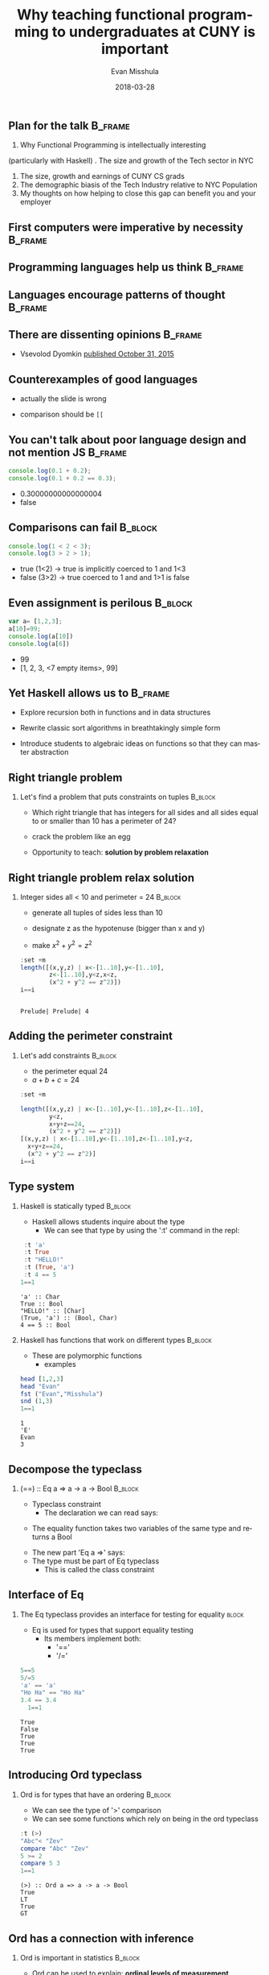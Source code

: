 #+Title: Why teaching functional programming to undergraduates at CUNY is important
#+Author: Evan Misshula
#+Email: emisshula@jjay.cuny.edu
#+Date: 2018-03-28

#+OPTIONS: H:2 toc:nil num:t
#+TAGS:       Write(w) Update(u) Fix(f) Check(c) noexport(n) export(e)
#+DESCRIPTION: 
#+KEYWORDS: 
#+LANGUAGE:  en
#+STARTUP: beamer
#+EXPORT_SELECT_TAGS: export(e)
#+EXPORT_EXCLUDE_TAGS: noexport(n)
#+LaTeX_CLASS: beamer
#+LaTeX_CLASS_OPTIONS: [presetation]
#+BEAMER_THEME: Madrid
#+COLUMNS: %45ITEM %10BEAMER_ENV(Env) %10BEAMER_ACT(Act) %4BEAMER_COL(Col) %8BEAMER_OPT(Opt)

** Plan for the talk                                                :B_frame:
   :PROPERTIES:
   :BEAMER_env: frame
   :END:
1. Why Functional Programming is intellectually interesting
\pause   
(particularly with Haskell)
\pause
2. The size and growth of the Tech sector in NYC
3. The size, growth and earnings of CUNY CS grads
4. The demographic biasis of the Tech Industry relative to NYC Population
5. My thoughts on how helping to close this gap can benefit you and
   your employer


** First computers were imperative by necessity                     :B_frame:
   :PROPERTIES:
   :BEAMER_env: frame
   :END:
#+ATTR_LATEX: :width .9\linewidth
[[./images/machineCode.png]]

** Programming languages help us think                              :B_frame:
   :PROPERTIES:
   :BEAMER_env: frame
   :END:
#+ATTR_LATEX: :width .9\linewidth
[[./images/lang.jpeg]]

** Languages encourage patterns of thought                          :B_frame:
   :PROPERTIES:
   :BEAMER_env: frame
   :END:
#+ATTR_LATEX: :width .9\linewidth
[[./images/papert.jpeg]]

** There are dissenting opinions                                    :B_frame:
   :PROPERTIES:
   :BEAMER_env: frame
   :END:
#+ATTR__LATEX: :width .6\linewidth
[[./images/noVal.jpg]]
- Vsevolod Dyomkin [[https://www.slideshare.net/vseloved/can-functional-programming-be-liberated-from-static-typing][published October 31, 2015]]


** Counterexamples of good languages
   :PROPERTIES:
   :BEAMER_env: frame
   :END:
#+ATTR_LATEX: :width .6\linewidth
[[./images/bashHorror.jpeg]]
\pause
- actually the slide is wrong
\pause
- comparison should be ~[[~


** You can't talk about poor language design and not mention JS     :B_frame:
   :PROPERTIES:
   :BEAMER_env: frame
   :END:
#+BEGIN_SRC js :cmd "babel-node --presets es2015" :exports code
console.log(0.1 + 0.2);
console.log(0.1 + 0.2 == 0.3);
#+END_SRC
\pause
- 0.30000000000000004
- false



** Comparisons can fail                                             :B_block:
   :PROPERTIES:
   :BEAMER_env: frame
   :END:
#+BEGIN_SRC js :cmd "babel-node --presets es2015" :exports code
console.log(1 < 2 < 3);
console.log(3 > 2 > 1);
#+END_SRC
\pause
- true (1<2) -> true is implicitly coerced to 1 and 1<3
- false (3>2) -> true coerced to 1 and and 1>1 is false

** Even assignment is perilous                                      :B_block:
   :PROPERTIES:
   :BEAMER_env: frame
   :END:
#+BEGIN_SRC js :cmd "babel-node --presets es2015" :exports code
var a= [1,2,3];
a[10]=99;
console.log(a[10])
console.log(a[6])
#+END_SRC
\pause
- 99
- [1, 2, 3, <7 empty items>, 99]

** Yet Haskell allows us to                                         :B_frame:
   :PROPERTIES:
   :BEAMER_env: frame
   :END:
\pause
- Explore recursion both in functions and in data structures
\pause
- Rewrite classic sort algorithms in breathtakingly simple form
\pause
- Introduce students to algebraic ideas on functions so that they can
  master abstraction

** Right triangle problem
*** Let's find a problem that puts constraints on tuples	    :B_block:
    :PROPERTIES:
    :BEAMER_env: block
    :END:
- Which right triangle that has integers for all sides and all sides
  equal to or smaller than 10 has a perimeter of 24?
\pause 
- crack the problem like an egg
\pause
- Opportunity to teach: *solution by problem relaxation*
** Right triangle problem relax solution
*** Integer sides all < 10 and perimeter = 24                       :B_block:
    :PROPERTIES:
    :BEAMER_env: block
    :END:
- generate all tuples of sides less than 10
\pause
- designate z as the hypotenuse (bigger than x and y) 
\pause
- make \(x^2 + y^2 = z^2 \)
#+BEGIN_SRC haskell :session *plsHaskell* :exports both :results output
    :set +m
    length([(x,y,z) | x<-[1..10],y<-[1..10],
            z<-[1..10],y<z,x<z,
            (x^2 + y^2 == z^2)])
    i==i
#+End_src

#+RESULTS:
: 
: Prelude| Prelude| 4


** Adding the perimeter constraint 
*** Let's add constraints 					    :B_block:
    :PROPERTIES:
    :BEAMER_env: block
    :END:
- the perimeter equal 24
- \(a + b + c = 24 \)

#+BEGIN_SRC haskell :session *plsHaskell* :exports both :results output
  :set +m

  length([(x,y,z) | x<-[1..10],y<-[1..10],z<-[1..10],
          y<z,
          x+y+z==24,
          (x^2 + y^2 == z^2)])
  [(x,y,z) | x<-[1..10],y<-[1..10],z<-[1..10],y<z,
    x+y+z==24,
    (x^2 + y^2 == z^2)]
  i==i
#+End_src

** Type system
*** Haskell is statically typed					    :B_block:
    :PROPERTIES:
    :BEAMER_env: block
    :END:
- Haskell allows students inquire about the type
  - We can see that type by using the ':t' command in the repl:
#+BEGIN_SRC haskell :session *plsHaskell* :exports both :results output
   :t 'a'
   :t True
   :t "HELLO!"
   :t (True, 'a')
   :t 4 == 5
  1==1
#+End_src

#+RESULTS:
: 'a' :: Char
: True :: Bool
: "HELLO!" :: [Char]
: (True, 'a') :: (Bool, Char)
: 4 == 5 :: Bool

*** Haskell has functions that work on different types              :B_block:
    :PROPERTIES:
    :BEAMER_env: block
    :END:
\pause
- These are polymorphic functions
  - examples
#+BEGIN_SRC haskell :session *plsHaskell* :exports both :results output
  head [1,2,3]
  head "Evan"
  fst ("Evan","Misshula")
  snd (1,3)
  1==1
#+End_src

#+RESULTS:
: 1
: 'E'
: Evan
: 3

** Decompose the typeclass
***  (==) :: Eq a => a -> a -> Bool				    :B_block:
    :PROPERTIES:
    :BEAMER_env: block
    :END:
- Typeclass constraint 
  - The declaration we can read says:
\pause     
  - The equality function takes two variables of the same type and returns a Bool
\pause 
  - The new part 'Eq a =>' says:
  - The type must be part of Eq typeclass
    - This is called the class constraint
** Interface of Eq
*** The Eq typeclass provides an interface for testing for equality   :block:
    :PROPERTIES:
    :BEAMER_env: block
    :END:
- Eq is used for types that support equality testing
  - Its members implement both:
    - '=='
    - '/='
#+BEGIN_SRC haskell :session *plsHaskell* :exports both :results output
5==5
5/=5
'a' == 'a'
"Ho Ha" == "Ho Ha"
3.4 == 3.4
  1==1
#+End_src

#+RESULTS:
: True
: False
: True
: True
: True


** Introducing Ord typeclass
*** Ord is for types that have an ordering 			    :B_block:
    :PROPERTIES:
    :BEAMER_env: block
    :END:
- We can see the type of '>' comparison
- We can see some functions which rely on being in the ord typeclass
#+BEGIN_SRC haskell :session *plsHaskell* :exports both :results output
:t (>)
"Abc"< "Zev"
compare "Abc" "Zev"
5 >= 2
compare 5 3
1==1
#+End_src

#+RESULTS:
: (>) :: Ord a => a -> a -> Bool
: True
: LT
: True
: GT


** Ord has a connection with inference
*** Ord is important in statistics                                  :B_block:
    :PROPERTIES:
    :BEAMER_env: block
    :END:
- Ord can be used to explain: *ordinal levels of measurement*
\pause
- Ord can also be used to introduce: *utility curves*


** Introducing Show typeclass
*** Everything except function has been part of show 		    :B_block:
    :PROPERTIES:
    :BEAMER_env: block
    :END:
- It works like Java or Ruby's toString methods
- Mostly we use it to examine a value
#+BEGIN_SRC haskell :session *plsHaskell* :exports both :results output
show 3
show 5.334
show True
1==1
#+End_src


** Introducing Read typeclass
*** Read is the inverse of show 				    :B_block:
    :PROPERTIES:
    :BEAMER_env: block
    :END:
- It works reads a string and returns a type which supports the interface Read
\pause
- You can use it to create Javascript like craziness
\pause
  - *But you have to work at it*
#+BEGIN_SRC haskell :session *plsHaskell* :exports both :results output
read "True" || False                          
read "8.2" + 3.8                                    
read "5" - 2         
read "[1,2,3,4]" ++ [3]
1==1
#+End_src

#+RESULTS:
: True
: 12.0
: 3
: [1,2,3,4,3]

** Limits to the type inference system
*** Let's look at a type error					    :B_block:
    :PROPERTIES:
    :BEAMER_env: block
    :END:
#+BEGIN_SRC haskell :session *plsHaskell* :exports both :results output
read 4
1==1
#+End_src

#+RESULTS:
: <interactive>:238:6:
:     No instance for (Num String) arising from the literal `4'
:     Possible fix: add an instance declaration for (Num String)
:     In the first argument of `read', namely `4'
:     In the expression: read 4
:     In an equation for `it': it = read 4

- GHCI is saying it does not know what type to return
  - Do you want an Float or an Integer?

** Type specification
*** We can specify a type					    :B_block:
    :PROPERTIES:
    :BEAMER_env: block
    :END:
- We just add '::<Type>' and read will work
#+BEGIN_SRC haskell :session *plsHaskell* :exports both :results output
read "5" :: Int
read "5" :: Float
(read "5" :: Int) * 4
read "[1,2,3,4]" :: [Int]
read "(3,'a')" :: (Int, Char)
1==1
#+End_src

#+RESULTS:
: 5
: 5.0
: 20
: [1,2,3,4]
: (3,'a')

** Enum type class
*** Sequentially ordered types					    :B_block:
    :PROPERTIES:
    :BEAMER_env: block
    :END:
- Being /sequentialy ordered/ means that they can be counted in order
- This property is also called being /enumerable/
- We can use them in list ranges
  - they each have a predecessor which you can get with 'pred'
  - they each have a successor which you can get with 'succ'
#+BEGIN_SRC haskell :session *plsHaskell* :exports both :results output
['a'..'e']
[LT .. GT]
[3..7]
succ 'B'
1==1
#+End_src

#+RESULTS:
: abcde
: [LT,EQ,GT]
: [3,4,5,6,7]
: 'C'

** Bounded Type class
*** Bounded type class has concrete types			    :B_block:
    :PROPERTIES:
    :BEAMER_env: block
    :END:
- with maximum and minimum elements
  - minBound and maxBound are functions with polymorphic type
    - (Bounded a) => a
#+BEGIN_SRC haskell :session *plsHaskell* :exports both :results output
minBound :: Int
maxBound :: Char
maxBound :: Bool
minBound :: Bool
i==i
#+End_src

#+RESULTS:
: -9223372036854775808
: '\1114111'
: True
: False

** Numeric Types
*** Numeric types can be operated on mathematically 		    :B_block:
    :PROPERTIES:
    :BEAMER_env: block
    :END:
- Let's look at this type
#+BEGIN_SRC haskell :session *plsHaskell* :exports both :results output
:t (*)
(5 :: Int) * (6 :: Integer)
(5 :: Int) * 6
i==i
#+End_src

#+RESULTS:
: (*) :: Num a => a -> a -> a
: <interactive>:281:15:
:     Couldn't match expected type `Int' with actual type `Integer'
:     In the second argument of `(*)', namely `(6 :: Integer)'
:     In the expression: (5 :: Int) * (6 :: Integer)
:     In an equation for `it': it = (5 :: Int) * (6 :: Integer)
: 30

** Integral and Floating types
*** Integral and Floating types					    :B_block:
    :PROPERTIES:
    :BEAMER_env: block
    :END:
- The Integral typeclass only includes Integer and Int
- The Floating typeclass only includes floats and double
#+BEGIN_SRC haskell :session *plsHaskell* :exports both :results output
:t fromIntegral
fromIntegral (length [1,2,3,4]) + 3.2
i==i
#+End_src

#+RESULTS:
: fromIntegral :: (Integral a, Num b) => a -> b
: 7.2


** Curried Functions 
*** Every function in haskell only takes one argument 		    :B_block:
    :PROPERTIES:
    :BEAMER_env: block
    :END:
- But what about  'max' or min?
- We actually apply parameters to functions one at time
  - These are called "curried" functions
    - This is after Haskell Curry
    - max :: (Ord a) => a -> a -> a
    - max :: (Ord a) => a -> (a -> a)
- If we call a function with to few parameters we get back a partially
  applied function
#+BEGIN_SRC haskell :session *plsHaskell* :exports both :results output
:set +m

-- multThree :: (Num a) => a -> a -> a -> a  
multThree x y z = x * y * z  
multThree 3 5 9 ==  ((multThree 3) 5) 9
i==1
#+End_src

#+RESULTS:
: 
: Prelude> Prelude> Prelude> True

** Curried comparison
*** Here is a curried comparison				    :B_block:
    :PROPERTIES:
    :BEAMER_env: block
    :END:
- These are the same because 'x' is on both sides of the equation
#+BEGIN_SRC haskell :session *plsHaskell* :exports code :results output
-- compareWithHundred :: (Num a, Ord a, Show a) => a -> Ordering  
compareWithHundred x = compare 100 x  

-- compareWithHundred1 :: (Num a, Ord a, Show a) => a -> Ordering  
compareWithHundred1 = compare 100  
#+End_src

#+RESULTS:

** Example partial application 
*** Let's look at an infix function				    :B_block:
    :PROPERTIES:
    :BEAMER_env: block
    :END:
- simply surround the function with parentheses and only supply one of
  the parameters
- this is called 'sectioning'
#+BEGIN_SRC haskell :session *plsHaskell* :exports both :results output
-- divideByTen :: (Floating a) => a -> a
divideByTen = (/10)
#+End_src

#+RESULTS:

** partial application of a string function
*** String functions can be partially applied too		    :B_block:
    :PROPERTIES:
    :BEAMER_env: block
    :END:
- this is written in point free style
- it is also sectioned 
#+BEGIN_SRC haskell :session *plsHaskell* :exports both :results output
-- isUpperAlphanum :: Char -> Bool
isUpperAlphanum = (`elem` ['A'..'Z'])
#+End_src

#+RESULTS:


** Returned functions
*** Functions can return functions				    :B_block:
    :PROPERTIES:
    :BEAMER_env: block
    :END:
- take a function and apply it twice
#+BEGIN_SRC haskell :session *plsHaskell* ::exports both :results output
-- applyTwice :: (a -> a) -> a -> a
applyTwice f x = f (f x)
#+End_src

#+RESULTS:

** ZipWith
*** We are going to implement ZipWith				    :B_block:
    :PROPERTIES:
    :BEAMER_env: block
    :END:
- It joins two lists and performs a function on the corresponding elements
#+BEGIN_SRC haskell :session *plsHaskell* ::exports both :results output
-- zipWith' :: (a -> b -> c) -> [a] -> [b] -> [c]
zipWith' _ [] _ = []
zipWith' _ _ [] = []
zipWith' f (x:xs) (y:ys) = f x y : zipWith' f xs ys
#+End_src

#+RESULTS:

** flip
*** flip changes the order of the arguements			    :B_block:
    :PROPERTIES:
    :BEAMER_env: block
    :END:
#+BEGIN_SRC haskell :session *plsHaskell* ::exports both :results output
-- flip' :: (a -> b -> c) -> (b -> a -> c)
flip' f = g
    where g x y = f y x

-- flip'' :: (a -> b -> c) -> b -> a -> c
flip'' f y x = f x y
#+End_src

#+RESULTS:

** Maps and Filters
*** Map								    :B_block:
    :PROPERTIES:
    :BEAMER_env: block
    :END:
- map takes a function applies the function to each element of a list
#+BEGIN_SRC haskell :session *plsHaskell* :exports both :results output
-- map :: (a -> b) -> [a] -> [b]
map _ [] = []
map f (x:xs) = f x : map f xs
#+End_src

#+RESULTS:

** Filter
*** Filter							    :B_block:
    :PROPERTIES:
    :BEAMER_env: block
    :END:
- 'filter' take a function called a predicate and a list of any type
- the predicate takes an element of the list and returns a Bool
  - the filter returns elements for which the predicate is True
#+BEGIN_SRC haskell :session *plsHaskell* ::exports code :results silent
filter :: (a -> Bool) -> [a] -> [a]
filter _ [] = []
filter p (x:xs) 
    | p x       = x : filter p xs
    | otherwise = filter p xs
#+End_src

#+RESULTS:

** Lambdas
*** Lamdas are anonymous functions				    :B_block:
    :PROPERTIES:
    :BEAMER_env: block
    :END:
- These are unnamed functions
- They are passed as parameters to other functions
- They work like composition in math
- They are called 'lambdas' because of the 'lambda calculus'

** Church and Turing
*** Church and Turing					    :B_ignoreheading:
    :PROPERTIES:
    :BEAMER_env: ignoreheading
    :END:
[[file:images/computability.jpg]]

** Lambda Calculus  
*** Lambda Calculus is a formal system for computation		    :B_block:
    :PROPERTIES:
    :BEAMER_env: block
    :END:
- it is equivelent to calculation by Turing Machine
- invented by Alonzo Church in the 1930's
- Church was Turing's thesis advisor
  - a function is denoted by the greek letter \(\lambda\)
  - a function f(x) that maps x -> f(x) is:
    - \(\lambda x.y\)
** Example of a lambda
*** We can pass a lambda to ZipWith 				    :B_block:
    :PROPERTIES:
    :BEAMER_env: block
    :END:
- a lambda function in Haskell starts with '\'
- can't define several parameters for one para,eters
#+BEGIN_SRC haskell :session *plsHaskell* :exports code :results output
zipWith (\a b -> (a * 30 + 3) / b) [5,4,3,2,1] [1,2,3,4,5]
1==1
#+End_src

#+RESULTS:
: [153.0,61.5,31.0,15.75,6.6]

** Quicksort                                                        :B_frame:
   :PROPERTIES:
   :BEAMER_env: frame
   :END:
*** specification                                                   :B_block:
    :PROPERTIES:
    :BEAMER_env: block
    :END:
#+BEGIN_SRC haskell :session *plsHaskell* :exports code :results silent
-- quicksort :: (Ord a) => [a] -> [a]  
quicksort [] = []  
quicksort (x:xs) =   
    let smallerSorted = quicksort [a | a <- xs, a <= x]  
        biggerSorted = quicksort [a | a <- xs, a > x]  
    in  smallerSorted ++ [x] ++ biggerSorted  
1==1
#+End_src

#+RESULTS:
** Folds
*** Folds encapsulate several functions with (x:xs) patterns	    :B_block:
    :PROPERTIES:
    :BEAMER_env: block
    :END:
- they reduce a list to a single value
- 'foldl' is the left fold function
#+BEGIN_SRC haskell :session *plsHaskell* :exports code :results output
sum' :: (Num a) => [a] -> a
sum' xs = foldl (\acc x -> acc + x) 0 xs

sum'' :: (Num a) => [a] -> a
sum'' = foldl (+) 0
1==1
#+End_src

** Function application
*** Function application with $					    :B_block:
    :PROPERTIES:
    :BEAMER_env: block
    :END:
- '$' is called the /function application/
- changes to right association
- keeps us from writing parentheses

#+BEGIN_SRC haskell :session *plsHaskell* :exports both :results output
map ($ 3) [(4+), (10*), (^2), sqrt]
1==1
#+End_src

#+RESULTS:
: [7.0,30.0,9.0,1.7320508075688772*** Exception: <interactive>:1943:1-29: Non-exhaustive patterns in function map

** Function composition
*** Function composition is just like math			    :B_block:
    :PROPERTIES:
    :BEAMER_env: block
    :END:
- In math  \(f \centerdot g(x) = f(g(x))\)
- Let's look at Haskell function
- g takes a -> b
- f takes b -> c
\pause
- so the composition take f . g takes a -> c
#+BEGIN_SRC haskell :session *plsHaskell* :exports both :results output
(.) :: (b -> c) -> (a -> b) -> a -> c
f . g = \x -> f (g x)
#+End_src

#+RESULTS:

** Function composition examples
*** Function composition examples
- with a \lambda
- with point free notation
#+BEGIN_SRC haskell :session *plsHaskell* :exports both :results output
map (\x -> negate (abs x)) [5,-3,-6,7,-3,2,-19,24]
map (negate . abs) [5,-3,-6,7,-3,2,-19,24]
#+End_src

#+RESULTS:
: [-5,-3,-6,-7,-3,-2,-19,-24*** Exception: <interactive>:1943:1-29: Non-exhaustive patterns in function map

* Functors, Applicative Functors and Monoids
** Polymorphism on a higher level                                   :B_frame:
   :PROPERTIES:
   :BEAMER_env: frame
   :END:
- Types are not part of a hierarchy
- We can think about how they should act
  - then connect them with typeclasses

** Functors defined
*** definition						 :B_definition:BMCOL:
    :PROPERTIES:
    :BEAMER_env: definition
    :BEAMER_col: .48
    :END:
 A functor is a typeclass for all the things that can be mapped over

 \pause
*** Haskell syntax definition				 :B_definition:BMCOL:
    :PROPERTIES:
    :BEAMER_env: definition
    :BEAMER_col: .48
    :END:

- class Functor f where
  - fmap :: (a -> b) -> f a -> f b


** Analogy with other typeclasses 
*** Typeclasses define functions				    :B_block:
    :PROPERTIES:
    :BEAMER_env: block
    :END:
- Eq /defines/ concrete types that are equatable
  - functions ('==') and ('/=')
- Ord /defines/ concrete types that 'orderabe'
  - implements the 'compare' function
- Enum /defines/ concrete types that enumerable
  - defines '..' a range

** List Functor examples
*** List Functor Examples 					  :B_example:
    :PROPERTIES:
    :BEAMER_env: example
    :END:
- map:: (a -> b)  -> [a] -> [b]
-  instance Functor [] where
    - fmap = map


** Functor code in the repl
*** List Functor in the repl
#+BEGIN_SRC haskell :session *plsHaskell* :exports both :results output :tangle no
  :t map
  fmap (*2) [1..3]
  map (*2) [1..3]
i==i
#+end_src

#+RESULTS:
: map :: (t -> a) -> [t] -> [a]
: [2,4,6]
: [2,4,6*** Exception: <interactive>:2790:1-29: Non-exhaustive patterns in function map

** Maybe Functor examples
*** Maybe Functor Examples 					  :B_example:
    :PROPERTIES:
    :BEAMER_env: example
    :END:

#+BEGIN_example
  type myMaybe a = Nothing | Just a 

  instance Functor myMaybe where
    fmap f (Just x) = Just (f x)
    fmap f Nothing = Nothing
#+end_example
** Maybe Functor code in the repl
*** Maybe Functor in the repl                                       :B_block:
    :PROPERTIES:
    :BEAMER_env: block
    :END:
#+BEGIN_SRC haskell :session *plsHaskell* :exports both :results output :tangle haskell/no
  :t fmap
  fmap (++ " HEY GUYS IM INSIDE THE JUST") (Just "Something serious.")
  fmap (++ " HEY GUYS IM INSIDE THE JUST") Nothing
  fmap (*2) (Just 200)
  fmap (*2) Nothing
  i==i
#+end_src

#+RESULTS:
: fmap :: Functor f => (a -> b) -> f a -> f b
: Just "Something serious. HEY GUYS IM INSIDE THE JUST"
: Nothing
: Just 400
: Nothing



* Functor Laws
** Functor Law intuition
*** If functors mean that something can be mapped over...	    :B_block:
    :PROPERTIES:
    :BEAMER_env: block
    :END:
- then calling 'fmap' on a functor should
  - map a function over the functor
\pause
- *Nothng else*

** The First Functor Laws
*** The First Functor Law				       :B_definition:
    :PROPERTIES:
    :BEAMER_env: definition
    :END:
states that if we map the identity (id) function over a functor, we
get the functor
- fmap id = id 

** Identity in the Repl
*** Identity functions in the repl                                  :B_block:
    :PROPERTIES:
    :BEAMER_env: block
    :END:
#+BEGIN_SRC haskell :session *plsHaskell* :exports both :results output :tangle no
fmap id (Just 3)
id (Just 3)
fmap id [1..5]
id [1..5]
fmap id []
fmap id Nothing
1==1
#+end_src

** The Second Functor Law
*** The Second Functor Law says				       :B_definition:
    :PROPERTIES:
    :BEAMER_env: definition
    :END:
The Second Functor Law says that composing two functions and then
mapping the composed function over a functor is the same as first
mapping one function over the functor and then mapping the other one.
- fmap (f.g) = fmap f . fmap g
- fmap (f.g) F = fmap f (fmap g F)

** Composition in the Repl
*** Composition functions in the repl                               :B_block:
    :PROPERTIES:
    :BEAMER_env: block
    :END:
#+BEGIN_SRC haskell :session *plsHaskell* :exports both :results output :tangle no
fmap ((+1).(*2)) (Just 3)
fmap (+1) (fmap (*2) (Just 3))
fmap  ((+1).(*2)) [1..5]
fmap (+1) (fmap (*2) [1..5])
1==1
#+end_src

#+RESULTS:
: Just 7
: Just 7
: [3,5,7,9,11]
: [3,5,7,9,11]

* Applicative functors
** What if we map a multi-parameter function over a functor?	    :B_block:
   :PROPERTIES:
   :BEAMER_env: block
   :END:
- Look at the type signature
#+BEGIN_SRC haskell :session *plsHaskell* :exports both :results output :tangle no
a = fmap (*) [1..4]
:t a
fmap (\f -> f 9) a
1==1
#+end_src

#+RESULTS:
: 
: a :: (Num a, Enum a) => [a -> a]
: [9,18,27,36]

** What if we want to take a function out of a Just
*** Let's take a Just (3 *) and map				    :B_block:
    :PROPERTIES:
    :BEAMER_env: block
    :END:
and map it over Just 5
#+BEGIN_SRC haskell :session *plsHaskell* :exports code :results output
:set +m
:{
class (Functor f) => Applicative f where
    pure :: a -> f a;
    (<*>) :: f (a -> b) -> f a -> f b
:}
#+end_src

#+RESULTS:

** Maybe Applicative
*** Let's look at the Applicative for Maybe			    :B_block:
    :PROPERTIES:
    :BEAMER_env: block
    :END:
#+BEGIN_SRC haskell :session *plsHaskell* :exports code :results output
:set +m
:{
instance Applicative MyMaybe where
    pure = Just
    Nothing <*> _ = Nothing
    (Just f) <*> something = fmap f something
:}
#+end_src

#+RESULTS:

** Maybe Applicative inside the repl
*** Using the Maybe Applicative
#+BEGIN_SRC haskell :session *plsHaskell* :exports both :results output
-- :add Control.Applicative
Just (+3) <*> Just 9
pure (*2) <*> Just 10
pure (+3) <*> Just 9
Just (++"!!") <*> Just "Go now"
Nothing <*> Just "woot"
1==1
#+end_src

#+RESULTS:
: 
: Just 12
: Just 20
: Just 12
: Just "Go now!!"
: Nothing


** Fmap as an infix operator
*** Control.Applicative exports a function called <$>		    :B_block:
    :PROPERTIES:
    :BEAMER_env: block
    :END:
which is fmap as an infix operator
#+BEGIN_SRC haskell :session *plsHaskell* :exports code :results output :tangle no
(<$>) :: (Functor f) => (a->b) -> f a -> f b
f <$> x = fmap f x
#+end_src

#+RESULTS:

** Compare Applicatives in the repl 
*** Infix fmap in the repl
#+BEGIN_SRC haskell :session *plsHaskell* :exports both :results output :tangle no
(++) <$> Just "John " <*> Just "Travolta"
(++) "John " "Travolta"
1==1 
#+end_src

#+RESULTS:
: Just "John Travolta"
: John Travolta

** Lists are Applicative Functors
*** Definition of the Applicative for a list		       :B_definition:
    :PROPERTIES:
    :BEAMER_env: definition
    :END:
- Literally a Cartesian product of functions and list values
#+BEGIN_SRC haskell :session *plsHaskell* :exports code :results output :tangle no
:set +m
:{
instance Applicative [] where
    pure x = [x]
    fs <*> xs = [f x | f <- fs, x<- xs]
:}
#+end_src

#+RESULTS:

** Applicative Functors of lists in the repl
*** Applicative Functors of lists in the repl
#+BEGIN_SRC haskell :session *plsHaskell* :exports both :results output :tangle no
[(*0),(+100),(^2)] <*> [1..4]
[(+),(*)] <*>[1,2]<*>[3,4]
(++) <$> ["ha","heh","hmm"] <*> ["?","!","."]
1==1
#+end_src

#+RESULTS:
: [0,0,0,0,101,102,103,104,1,4,9,16]
: [4,5,5,6,3,4,6,8]
: ["ha?","ha!","ha.","heh?","heh!","heh.","hmm?","hmm!","hmm."]

** IO is an Applicative
*** Let's see how the IO Applicative is implemented: 		    :B_block:
    :PROPERTIES:
    :BEAMER_env: block
    :END:
#+BEGIN_SRC haskell :session *plsHaskell* :exports code :results output :tangle no
:set +m
:{
instance Applicative IO where
    pure = return
    a <*> b = do
        f <- a
        x <- b
        return (f x)
:}
#+end_src

#+RESULTS:

** Concatenating IO strings
*** Two ways to concatenate two lines of user input string    :B_block:BMCOL:
    :PROPERTIES:
    :BEAMER_env: block
    :BEAMER_col: .48
    :END:
- Imperative code
#+BEGIN_SRC haskell :session *plsHaskell* :exports code :results output :tangle haskell/concatTwo.hs
:set +m
:{
myAction :: IO String
myAction = do
    a <- getLine
    b <- getLine
    return $ a ++ b
:}
#+end_src

#+RESULTS:

*** Applicative way to concatenate two lines of user input string :B_block:BMCOL:
    :PROPERTIES:
    :BEAMER_env: block
    :BEAMER_col: .48
    :END:
- Applicative code
#+BEGIN_SRC haskell :session *plsHaskell* :exports code :results output :tangle haskell/AppConcatTwo.hs
:set +m
:{
myAction :: IO String
myAction = (++) 
            <$> getLine 
            <*> getLine
:}
#+end_src

#+RESULTS:

** The first Applicative Functor Law
*** The first Applicative Functor Law				  :B_theorem:
    :PROPERTIES:
    :BEAMER_env: theorem
    :END:
- pure f <*> x = fmap f x 


* The newtype keyword
** Some lessons we've skipped                                  :B_definition:
   :PROPERTIES:
   :BEAMER_env: definition
   :END:
*** Defining types
- /data/ will define a new algebraic type
- /type/ creates a type synonym
- /newtype/ creates new types from old types

** Applicative Functor in two ways                                  :B_frame:
   :PROPERTIES:
   :BEAMER_env: frame
   :END:
*** function left, each argument right 			      :B_block:BMCOL:
    :PROPERTIES:
    :BEAMER_col: .48
    :BEAMER_env: block
    :END:
#+BEGIN_SRC haskell :session *plsHaskell* :exports both :results output :tangle no
:m Control.Applicative
[(+1),(*100),(*5)] <*> [1..3]
1==1
#+end_src

#+RESULTS:
: 
: [2,3,4,100,200,300,5,10,15]

*** function left, every argument right			      :B_block:BMCOL:
    :PROPERTIES:
    :BEAMER_col: .48
    :BEAMER_env: block
    :END:
#+BEGIN_SRC haskell :session *plsHaskell* :exports both :results output :tangle no
:set +m
:{
instance Applicative ZipList where  
        pure x = ZipList (repeat x)  
        ZipList fs <*> ZipList xs = ZipList (zipWith (\f x -> f x) fs xs)  
:}
  getZipList $ ZipList [(+1),(*100),(*5)] <*> ZipList [1,2,3]
  -- getZipList $
  -- ZipList [(+1),(*100),(*5)]
  --  <*> ZipList [1,2,3]
1==1
#+end_src

#+RESULTS:
: 
: Prelude Control.Applicative| Prelude Control.Applicative| Prelude Control.Applicative| Prelude Control.Applicative| Prelude Control.Applicative> [2,200,15]



** The newtype keyword                                              :B_frame:
*** 'newtype' takes one type and wrap it			    :B_block:
    :PROPERTIES:
    :BEAMER_env: block
    :END:
- to present it as another type
~newtype ZipList a = ZipList {getZipList :: [a]}~
- data can have multiple value contstructors
** type vs. newtype vs. data examples
*** 'data' to make new types                                        :B_block:
    :PROPERTIES:
    :BEAMER_env: block
    :END:
- Here are additive and multiplicative types with multiple constructors
#+BEGIN_SRC haskell :session *plsHaskell* :exports code :results output :tangle haskell/playChar.hs
data Profession = Fighter | Archer | Wizard
data Species = Human | Elf | Orc | Goblin
data PlayerCharacter = PlayerCharacter Species Profession
#+end_src

** Using newtype to drive typeclass properties                      :B_block:
   :PROPERTIES:
   :BEAMER_env: block
   :END:
*** newtype
#+BEGIN_SRC haskell :session *plsHaskell* :exports both :results output :tangle no
newtype CharList = CharList {getCharList :: [Char]} deriving(Eq,Show)
CharList "this will be shown!"
CharList "benny" == CharList "benny"
CharList "benny" == CharList "oisters"
1==1
#+end_src

#+RESULTS:
: 
: CharList {getCharList = "this will be shown!"}
: True
: False


* Monoids
** Monoid Definition
*** Monoid definition					       :B_definition:
    :PROPERTIES:
    :BEAMER_env: definition
    :END:
A data type, category or set is a *monoid* if it has a binary
operation \bullet which is associative and has an identity.
- \(\forall a,b,c \in S, (a \bullet b) \bullet c = a \bullet (b \bullet c) \)
- \(e \bullet a = a \bullet e = a \)

#+BEGIN_SRC haskell :session *plsHaskell* :exports code :results output :tangle no
:set +m
:{
class Monoid m where
    mempty :: m
    mappend :: m -> m -> m
    mconcat :: [m] -> m
    mconcat = foldr mappend mempty
:}
#+end_src

#+RESULTS:

** Monoid functions defined
*** Defining the monoid functions				    :B_block:
    :PROPERTIES:
    :BEAMER_env: block
    :END:
- 'mempty' is just the identity function
- mappend is the binary function
  - *it doesn't just append*
- mconcat reduces a list of monoid values and reduces them to one by
  applying mappend

** Monoid Laws
*** The Monoid Laws are just the definition in Haskell		  :B_theorem:
    :PROPERTIES:
    :BEAMER_env: theorem
    :END:
- mappend mempty x = x
- mappend x mempty = x
- mappend (mappend x y) z = mappend x (mappend y z) 
* Lists are monoids
** Monoid examples
*** List is a monoid						  :B_example:
    :PROPERTIES:
    :BEAMER_env: example
    :END:
- [] with (++) is a monoid
  - id = ""
- Natural numbers with (*) is a monoid
  - id = 1
- Natural numbers with (+) is a monoid
  - id = 0


** Why is all of this important to you                              :B_frame:
   :PROPERTIES:
   :BEAMER_env: frame
   :END:

- [[https://www.bls.gov/ooh/computer-and-information-technology/mobile/software-developers.htm][BLS Statistics]]
- 2015 median salary is $100,690
- Number of jobs: 1,114,000
- Job growth: 17% (much faster than average)

** From NY State Comptroller's office                               :B_frame:
   :PROPERTIES:
   :BEAMER_env: frame
   :END:
- [[https://www.bls.gov/ooh/computer-and-information-technology/mobile/software-developers.htm][The Technology Sector in New York City 4/2018]]
- New York State had the third-largest tech sector in the nation
  in 2016.
- Employment in NYC’s tech sector increased by 57% between 2010 and
  2016 (46,900 jobs), 3x faster than the rest of the private sector
- The average salary increased 3x faster than the rest of the City’s
  private sector to reach a record $147,300 by 2016

** Salaries vs Graduation                                       :B_fullframe:
   :PROPERTIES:
   :BEAMER_env: fullframe
   :END:
#+ATTR_LATEX: :width .9\linewidth
[[./images/salaryVgraduation.png]]

** NYC Demographics                                                 :B_frame:
   :PROPERTIES:
   :BEAMER_env: frame
   :END:
#+BEGIN_QUOTE
In New York City, 44.6% of the population is white, 25.1% is black, and
11.8% are of Asian descent. Hispanics of any race represent about
27.5% percent of New York City's population
#+END_QUOTE
- US Census 2018

** NYC Tech Sector does not reflect our diversity                   :B_frame:
  :PROPERTIES:
  :BEAMER_env: frame
  :END:
#+BEGIN_QUOTE
[B]lacks and Latinos constitute 25.1 percent and 27.5 percent of the
population, respectively, but only 9 percent and 11 percent,
respectively, are employed in the tech sector.
#+END_QUOTE
- [[https://citylimits.org/2015/09/15/why-is-new-york-citys-growing-technology-sector-so-white/][City Limits:  Why is NYC Tech so White?]]

** Salaries Distribution                                        :B_fullframe:
   :PROPERTIES:
   :BEAMER_env: fullframe
   :END:
#+ATTR_LATEX: :width .9\linewidth
[[./images/salaryDist.png]]















** References                                                       :B_frame:
   :PROPERTIES:
   :BEAMER_env: frame
   :END:
- [[http://www2.cuny.edu/wp-content/uploads/sites/4/page-assets/about/administration/offices/oira/institutional/surveys/SES_Presentation_EMC_accessible.pdf][CUNY Student Experience 2016]]
- [[https://techcrunch.com/2015/08/20/new-york-citys-tech-industry-is-62-percent-white-60-percent-male/][NYC Tech is 62% White, 60% male]]
- [[https://nycfuture.org/data/nycs-tech-profile][NYC Tech Profile]]
- [[https://citylimits.org/2015/09/15/why-is-new-york-citys-growing-technology-sector-so-white/][Why NYC's Growing Tech Sector is so White]]
- [[http://www.crainsnewyork.com/article/20150706/BLOGS01/150709955/numbers-say-new-yorks-tech-boom-is-real][Numbers say New York's tech boom is real]]
- [[http://libertystreeteconomics.newyorkfed.org/2015/07/will-silicon-alley-be-the-next-silicon-valley.html#.VZvrd-fDFB8][Will Silicon Alley Be the Next Silicon Valley?]]
- [[https://www.osc.state.ny.us/osdc/rpt4-2018.pdf][The Technology Sector in New York City]]
- [[http://worldpopulationreview.com/us-cities/new-york-city-population/][NYC Population]]
- [[http://www1.nyc.gov/office-of-the-mayor/news/677-17/de-blasio-administration-new-initiative-double-number-graduates-tech][CUNY 2x Initiative]]
- [[https://sites.google.com/a/lclark.edu/drake/courses/pls][Peter Drake's Prog Lang Course Materials]]
- http://learnyouahaskell.com/
